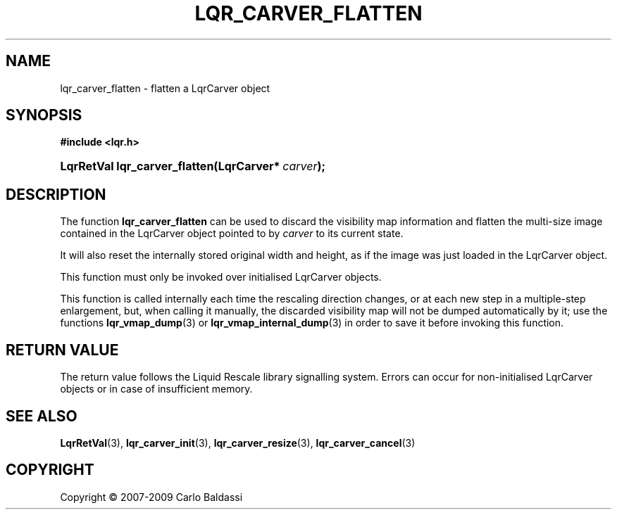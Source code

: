 .\"     Title: \fBlqr_carver_flatten\fR
.\"    Author: Carlo Baldassi
.\" Generator: DocBook XSL Stylesheets v1.73.2 <http://docbook.sf.net/>
.\"      Date: 10 Maj 2009
.\"    Manual: LqR library API reference
.\"    Source: LqR library 0.5.0 API (4:0:4)
.\"
.TH "\FBLQR_CARVER_FLATTEN\FR" "3" "10 Maj 2009" "LqR library 0.5.0 API (4:0:4)" "LqR library API reference"
.\" disable hyphenation
.nh
.\" disable justification (adjust text to left margin only)
.ad l
.SH "NAME"
lqr_carver_flatten \- flatten a LqrCarver object
.SH "SYNOPSIS"
.sp
.ft B
.nf
#include <lqr\&.h>
.fi
.ft
.HP 29
.BI "LqrRetVal lqr_carver_flatten(LqrCarver*\ " "carver" ");"
.SH "DESCRIPTION"
.PP
The function
\fBlqr_carver_flatten\fR
can be used to discard the visibility map information and flatten the multi\-size image contained in the
LqrCarver
object pointed to by
\fIcarver\fR
to its current state\&.
.PP
It will also reset the internally stored original width and height, as if the image was just loaded in the
LqrCarver
object\&.
.PP
This function must only be invoked over initialised
LqrCarver
objects\&.
.PP
This function is called internally each time the rescaling direction changes, or at each new step in a multiple\-step enlargement, but, when calling it manually, the discarded visibility map will not be dumped automatically by it; use the functions
\fBlqr_vmap_dump\fR(3)
or
\fBlqr_vmap_internal_dump\fR(3)
in order to save it before invoking this function\&.
.SH "RETURN VALUE"
.PP
The return value follows the Liquid Rescale library signalling system\&. Errors can occur for non\-initialised
LqrCarver
objects or in case of insufficient memory\&.
.SH "SEE ALSO"
.PP

\fBLqrRetVal\fR(3), \fBlqr_carver_init\fR(3), \fBlqr_carver_resize\fR(3), \fBlqr_carver_cancel\fR(3)
.SH "COPYRIGHT"
Copyright \(co 2007-2009 Carlo Baldassi
.br
